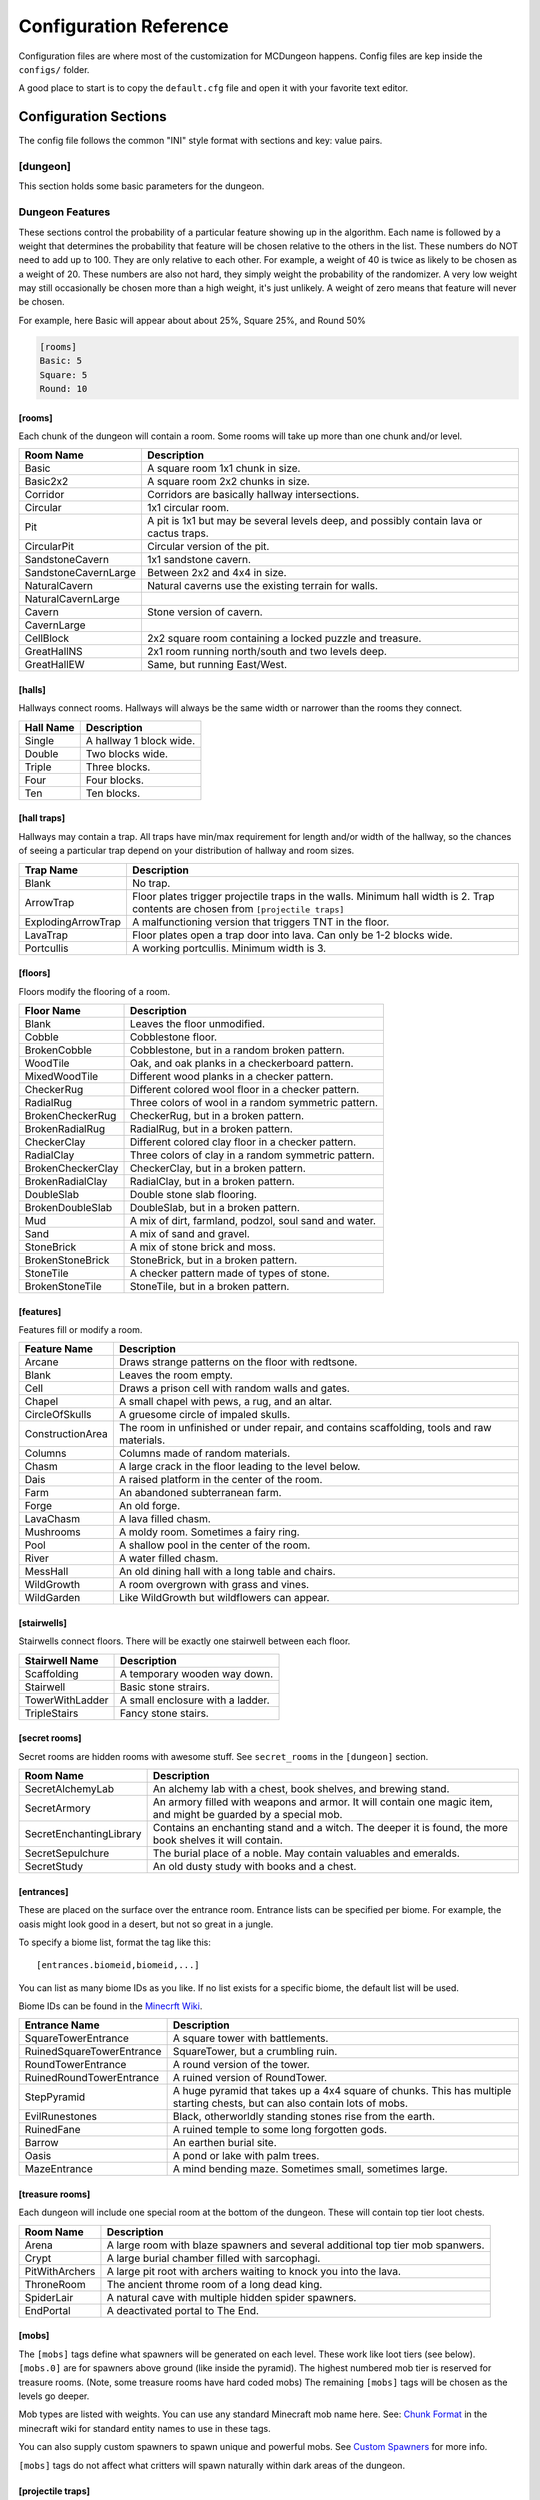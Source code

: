 .. _configuration:

=======================
Configuration Reference
=======================

Configuration files are where most of the customization for MCDungeon happens. Config files are kep inside the ``configs/`` folder.

A good place to start is to copy the ``default.cfg`` file and open it with your favorite text editor.

Configuration Sections
======================

The config file follows the common "INI" style format with sections and key: value pairs.

.. index::
   single: configuration section; dungeon

[dungeon]
---------
This section holds some basic parameters for the dungeon.

.. glossary::

   loops
      This is the percentage of loops in the dungeon. At 0%, each
      level of the dungeon will be nearly linear, with a few branches,
      but never any loops. At 100% you will basically get a grid with
      every room connected all of its neighbors. For best results,
      keep this < 30%. Note that certain room types (rooms larger than
      1 tile) will also affect the number of possible loops in a level.

   min_dist
      Minimum distance (in chunks) from the spawn chunk for the
      automatic placement algorithm.

   max_dist
      Maximum distance (in chunks) from the spawn chunk. The actual
      max distance will be the minimum of this value or the edge of
      the world.

   maximize_distance
      (True or False) This will attempt to place multiple dungeons
      as far away from each other as possible given the min/max
      values above. Setting this to False will ignore distances
      between dungeons when selecting a location, and give a higher
      probability of two dungeons appearing right next to each other.

   offset
      (X, Y, Z) Provide a location offset in blocks for the NW corner
      of the dungeon. If set, the dungeon will not be buried, but will
      be rendered at the coordinates you specify.

      .. seealso:: :option:`--offset <-o>`

   force_bury
      (True or False) Attempt to calculate Y when using offset.

      .. seealso:: :option:`--force-bury`

   tower
      For tower type entrances, this is the extra hight of the tower
      in blocks.

   ruin_ruins
      (True or False) Setting this to False will turn off any attempt
      to ruin towers and surface buildings.

   doors
      Percentage of doors to be placed.

   torches_top
   torches_bottom
      Percentage of torches to be placed on a level. The frequency of
      torches will be scaled between torches_top and torches_bottom
      from the top level of the dungeon to the bottom.

   torches_position
      Position of torches on the walls. 1=low, 2=middle, 3=high

   chests
      This is the density of chests per 10 rooms per level, rounded up.
      For example, a value of 2 will place five chests per level in
      a 5x5 dungeon.  (25 rooms, 2 chests per 10 = 5 chests) 1 would
      place three chests per level in a 5x5 dungeon.

   double_treasure
      (True or False) When set to True, places two max tier chests
      in treasure rooms, instead of one. Good for harder dungeons
      being raided by a group of adventurers.

   enchant_system
      The enchant system decides which kind of enchantments can appear on which kind of items. (magic_items.txt excluded.)

      Possible values are:

      * table+book
         All legal enchants achieved with an enchanting table or an
         anvil with enchanted books.

      * table
         Only enchants that can be achieved with an enchanting table.

      * extended
         As table+book, but weapon enchantments (Sharpness, Smite,
         Bane of Arthropods, Knockback, Fire Aspect, Looting) can
         also appear on pickaxes, shovels and axes.

      * zistonian
         As Extended, but weapon enchantments can appear on any item
         that is not normally enchantable. e.g. Signs.  This allows
         the creation of "Zistonian Battle Sign" type items. 

         .. warning::

            Because these do not lose durability when you attack,
            this is considered extremely overpowered.

      * anything
         Complete madness: any enchantment can appear on any item. You
         probably don't want to use this value.

   spawners
      Density of random monster spawners placed 10 rooms per
      level. This works like chests.

   hidden_spawners
      (True or False) Hide the randomized spawners behind walls. This
      will not affect any extra spawners placed by room features or
      treasure rooms.

   SpawnCount
   SpawnMaxNearbyEntities
   SpawnMinDelay
   SpawnMaxDelay
   SpawnRequiredPlayerRange
      Custom spawner settings. These values will be used
      for all spawners but can be overridden by values in
      the NBT file, if provided. The example settings are the
      defaults. (Uncomment to change.) For more information see:
      `Spawning_behavior <http://www.minecraftwiki.net/wiki/Mob_spawner#Spawning_behavior>`_

   treasure_SpawnCount
   treasure_SpawnMaxNearbyEntities
   treasure_SpawnMinDelay
   treasure_SpawnMaxDelay
   treasure_SpawnRequiredPlayerRange
      Treasure Room spawner settings. As above, but only applies to
      spawners in the final treasure room.

   fill_caves
      (True or False) Fill caves will fill in caves under and around
      the dungeon in an attempt to concentrate random monster spawns
      inside the dungeon. In most cases this will result in many more
      random mobs spawning inside the dungeon. 

      .. warning::

         Using this will make your dungeons take up a lot more surface
         area. You won't be able to place as many dungeons, and in
         small areas maybe none at all. If you have this turned on,
         and are unable to place any dungeons, try turning this off.

   exit_portal
      (True or False) Setting this to true will create a teleporter
      in the treasure room that will teleport a player to the
      surface. Works in vanilla Minecraft with command blocks.
      
      .. note::

         You must have command blocks turned on for this to work!

   structures
      Player structure detection. This is a list of blocks that are
      considered to be player structures. Any chunks that contain these
      types of blocks will be excluded from the location algorithm. By
      default, these are essentially light sources. The thought being
      that any structures you care about will be lit.

      This list will shortcut at the first match, (ie: once a block
      matches, we won't bother checking the rest) so for maximum
      efficiency, order this by most common blocks first. The more
      blocks you list here the slower the initial terrain pass will be.

      These names should match the names in ``materials.cfg``. To
      disable this feature, just leave this blank.

      Example:

      .. code::
         
         structures: Torch, Glass, Wooden Door

      .. warning:: 

         If you change this, you need to delete the chunk cache
         in your world maps folder. Delete the "mcdungeon_cache"
         in your world folder if it exists.

   river_biomes
      This controls whether or not a chunk is excluded from dungeons
      placement due to its biome content. River_biomes will exclude a
      chunk if it is more than 20% composed of a listed biome ID. If
      you want to turn this feature off just set this to -1.


      Example, count river and frozen river biomes as river biomes.

      .. code::

         river_biomes: 7, 11

      .. warning:: 

         If you change this, you need to delete the chunk cache
         in your world maps folder. Delete the "mcdungeon_cache"
         in your world folder if it exists.

   ocean_biomes
      This controls whether or not a chunk is excluded from dungeons
      placement due to its biome content. Ocean_biomes will exclude
      a chunk if the most common biome in the chunk is one of the
      listed biome IDs. If you want to turn this feature off just
      set this to -1.

      Example, count ocean, deep ocean, and frozen ocean.

      .. code::

         ocean_biomes: 0, 10, 24

      .. warning:: 

         If you change this, you need to delete the chunk cache
         in your world maps folder. Delete the "mcdungeon_cache"
         in your world folder if it exists.

   secret_rooms
      Percent of secret room that will be generated (0 - 100). Secret
      rooms have quite a few restrictions, so set this high if you
      want to see them. In general they will only appear in 1x1x1
      rooms that have one hallway connected. If you set loops high,
      you'll get fewer secret rooms because you will have fewer rooms
      that are dead ends.

   maps
      This is the percent chance a map will be generated for a
      level. The map will be placed in a random chest on an upper level
      (if one exists).

   mapstore
      mapstore will provide an alternate world in which to store
      your dungeon maps. If you're playing vanilla, don't worry
      about this. If you're using Bukkit with multiple worlds (like
      multiverse) set this to the name of your primary world. This
      can also be set on the command line, or in interactive mode.

      .. seealso:: :option:`--mapstore`

Dungeon Features
----------------

These sections control the probability of a particular feature showing
up in the algorithm. Each  name is followed by a weight that determines
the probability that feature will be chosen relative to the others in
the list. These numbers do NOT  need to add up to 100. They are only
relative to each other. For example, a weight of 40 is twice as likely
to be chosen as a weight of 20.  These numbers are also not hard, they
simply weight the probability of the randomizer. A very low weight
may still occasionally be chosen more than a high weight, it's just
unlikely. A weight of zero means that feature will never be chosen.

For example, here Basic will appear about about 25%, Square 25%, and Round 50%

.. code::

   [rooms]
   Basic: 5
   Square: 5
   Round: 10

.. index::
   single: configuration section; rooms

[rooms]
.......

Each chunk of the dungeon will contain a room. Some rooms will take
up more than one chunk and/or level.

.. cssclass:: table-bordered

=====================   ===========
Room Name               Description
=====================   ===========
Basic                   A square room 1x1 chunk in size.  
Basic2x2                A square room 2x2 chunks in size.
Corridor                Corridors are basically hallway intersections.
Circular                1x1 circular room.
Pit                     A pit is 1x1 but may be several levels deep, and possibly contain lava or cactus traps.
CircularPit             Circular version of the pit.
SandstoneCavern         1x1 sandstone cavern.
SandstoneCavernLarge    Between 2x2 and 4x4 in size.
NaturalCavern           Natural caverns use the existing terrain for walls.
NaturalCavernLarge
Cavern                  Stone version of cavern.
CavernLarge
CellBlock               2x2 square room containing a locked puzzle and treasure.
GreatHallNS             2x1 room running north/south and two levels deep.
GreatHallEW             Same, but running East/West.
=====================   ===========

.. index::
   single: configuration section; halls

[halls]
.......

Hallways connect rooms. Hallways will always be the same width or
narrower than the rooms they connect.

.. cssclass:: table-bordered

==========    ==
Hall Name     Description
==========    ==
Single        A hallway 1 block wide.
Double        Two blocks wide.
Triple        Three blocks.
Four          Four blocks.
Ten           Ten blocks.
==========    ==

.. index::
   single: configuration section; hall traps

[hall traps]
............

.. versionadded:: 0.14.0

Hallways may contain a trap. All traps have min/max requirement
for length and/or width of the hallway, so the chances of seeing a
particular trap depend on your distribution of hallway and room sizes.

.. cssclass:: table-bordered

==================   ===
Trap Name            Description
==================   ===
Blank                No trap.
ArrowTrap            Floor plates trigger projectile traps in the walls. Minimum hall width is 2. Trap contents are chosen from ``[projectile traps]``
ExplodingArrowTrap   A malfunctioning version that triggers TNT in the floor.
LavaTrap             Floor plates open a trap door into lava. Can only be 1-2 blocks wide.
Portcullis           A working portcullis. Minimum width is 3.
==================   ===

.. index::
   single: configuration section; floors

[floors]
........

Floors modify the flooring of a room.

.. cssclass:: table-bordered

=====================   ===
Floor Name              Description
=====================   ===
Blank                   Leaves the floor unmodified.
Cobble                  Cobblestone floor.   
BrokenCobble            Cobblestone, but in a random broken pattern.
WoodTile                Oak, and oak planks in a checkerboard pattern.
MixedWoodTile           Different wood planks in a checker pattern.
CheckerRug              Different colored wool floor in a checker pattern.
RadialRug               Three colors of wool in a random symmetric pattern.
BrokenCheckerRug        CheckerRug, but in a broken pattern.
BrokenRadialRug         RadialRug, but in a broken pattern.
CheckerClay             Different colored clay floor in a checker pattern.
RadialClay              Three colors of clay in a random symmetric pattern.
BrokenCheckerClay       CheckerClay, but in a broken pattern.
BrokenRadialClay        RadialClay, but in a broken pattern.
DoubleSlab              Double stone slab flooring.
BrokenDoubleSlab        DoubleSlab, but in a broken pattern.
Mud                     A mix of dirt, farmland, podzol, soul sand and water. 
Sand                    A mix of sand and gravel.
StoneBrick              A mix of stone brick and moss.
BrokenStoneBrick        StoneBrick, but in a broken pattern.
StoneTile               A checker pattern made of types of stone.
BrokenStoneTile         StoneTile, but in a broken pattern.
=====================   ===

.. index::
   single: configuration section; features

[features]
..........

Features fill or modify a room.

.. cssclass:: table-bordered

=====================   ===
Feature Name            Description
=====================   ===
Arcane                  Draws strange patterns on the floor with redtsone.
Blank                   Leaves the room empty.
Cell                    Draws a prison cell with random walls and gates.
Chapel                  A small chapel with pews, a rug, and an altar.
CircleOfSkulls          A gruesome circle of impaled skulls.
ConstructionArea        The room in unfinished or under repair, and contains scaffolding, tools and raw materials.
Columns                 Columns made of random materials.
Chasm                   A large crack in the floor leading to the level below.
Dais                    A raised platform in the center of the room.
Farm                    An abandoned subterranean farm.
Forge                   An old forge.
LavaChasm               A lava filled chasm.
Mushrooms               A moldy room. Sometimes a fairy ring.
Pool                    A shallow pool in the center of the room.
River                   A water filled chasm.
MessHall                An old dining hall with a long table and chairs.
WildGrowth              A room overgrown with grass and vines.
WildGarden              Like WildGrowth but wildflowers can appear.
=====================   ===

.. index::
   single: configuration section; stairwells

[stairwells]
............

Stairwells connect floors. There will be exactly one stairwell between each floor.

.. cssclass:: table-bordered

=====================   ===
Stairwell Name          Description
=====================   ===
Scaffolding             A temporary wooden way down.
Stairwell               Basic stone strairs.
TowerWithLadder         A small enclosure with a ladder.
TripleStairs            Fancy stone stairs.
=====================   ===

.. index::
   single: configuration section; secret rooms

[secret rooms]
..............

Secret rooms are hidden rooms with awesome stuff. See ``secret_rooms`` in the ``[dungeon]`` section.

.. cssclass:: table-bordered

=======================    ===
Room Name                  Description
=======================    ===
SecretAlchemyLab           An alchemy lab with a chest, book shelves, and brewing stand.
SecretArmory               An armory filled with weapons and armor. It will contain one magic item, and might be guarded by a special mob.
SecretEnchantingLibrary    Contains an enchanting stand and a witch. The deeper it is found, the more book shelves it will contain. 
SecretSepulchure           The burial place of a noble. May contain valuables and emeralds.           
SecretStudy                An old dusty study with books and a chest. 
=======================    ===

.. index::
   single: configuration section; entrances

[entrances]
...........

These are placed on the surface over the entrance room. Entrance
lists can be specified per biome. For example, the oasis might look
good in a desert, but not so great in a jungle.

To specify a biome list, format the tag like this::

   [entrances.biomeid,biomeid,...]

You can list as many biome IDs as you like. If no list exists for a specific biome, the default list will be used. 

Biome IDs can be found in the `Minecrft Wiki <http://www.minecraftwiki.net/wiki/Biome#Biome_numbers>`_.

.. cssclass:: table-bordered

==========================    ===
Entrance Name                 Description
==========================    ===
SquareTowerEntrance           A square tower with battlements.
RuinedSquareTowerEntrance     SquareTower, but a crumbling ruin.
RoundTowerEntrance            A round version of the tower.
RuinedRoundTowerEntrance      A ruined version of RoundTower.
StepPyramid                   A huge pyramid that takes up a 4x4 square of chunks. This has multiple starting chests, but can also contain lots of mobs.
EvilRunestones                Black, otherworldly standing stones rise from the earth. 
RuinedFane                    A ruined temple to some long forgotten gods.
Barrow                        An earthen burial site.
Oasis                         A pond or lake with palm trees.
MazeEntrance                  A mind bending maze. Sometimes small, sometimes large.
==========================    ===

.. index::
   single: configuration section; treasure rooms

[treasure rooms]
................

Each dungeon will include one special room at the bottom of the
dungeon. These will contain top tier loot chests.

.. cssclass:: table-bordered

===================  ===
Room Name            Description
===================  ===
Arena                A large room with blaze spawners and several additional top tier mob spanwers. 
Crypt                A large burial chamber filled with sarcophagi.
PitWithArchers       A large pit root with archers waiting to knock you into the lava.
ThroneRoom           The ancient throme room of a long dead king.
SpiderLair           A natural cave with multiple hidden spider spawners.
EndPortal            A deactivated portal to The End.
===================  ===

.. index::
   single: configuration section; mobs

[mobs]
......

The ``[mobs]`` tags define what spawners will be generated on each
level. These work like loot tiers (see below). ``[mobs.0]`` are for
spawners above ground (like inside the pyramid). The highest numbered
mob tier is reserved for treasure rooms. (Note, some treasure rooms
have hard coded mobs) The remaining ``[mobs]`` tags will be chosen
as the levels go deeper.

Mob types are listed with weights. You can use any
standard Minecraft mob name here. See: `Chunk Format
<http://www.minecraftwiki.net/wiki/Chunk_format#Mobs>`_ in the
minecraft wiki for standard entity names to use in these tags.

You can also supply custom spawners to spawn unique and powerful
mobs. See `Custom Spawners`_ for more info.

``[mobs]`` tags do not affect what critters will spawn naturally within
dark areas of the dungeon.

.. index::
   single: configuration section; projectile traps

[projectile traps]
..................

.. versionadded:: 0.14.0

Ammo for projectile traps. (Used for Arrow hall traps)

Format is:
Name: Projectile Entity Name, Weight, Data Tag

**Name**
   A name for this entry. Must be unique.

**Entity Name**
   This must be a projectile type entity.

**Weight**
   Probability this item will be chosen.

**Data Tag**
   Data tag for this item. A Motion tag will be added automatically.

Example: A thrown potion, weight 5. The potion value tag makes this a poison 1 potion.

.. code::

   Splash Potion of Poison: ThrownPotion,5,potionValue:16388

.. index::
   single: configuration section; chest traps

[chest traps]
.............

Ammo for chest traps.

Format is::

   Item: weight, number

**Item**
   Item name (from items.txt)

**weight**
   Weight for the randomizer.

**number**
   The number of items used in the trap.

Example: A TNT trap, weight 10. Only one will appear in the dispenser.

.. code::

   TNT: 10, 1 

[tier] (Loot Tables)
....................

``[tier]`` tags define the loot that can be found in chests. Each
``[tier]`` tag is numbered starting with zero. ``[tier0]`` defines loot
that will be found at ground level or higher. The highest numbered
tier is reserved for loot found in treasure rooms. All other tiers
will be spread across the dungeon levels. This way you can control
the quality of loot as the dungeon goes deeper.

Each line in a tier defines an item that can be found in a chest. The
format is::

   Item Name(s): chance to appear, min-max, enchantment

**Item Name(s)**
   The item name, or list of names. Names should match an item in
   ``items.txt``, ``magic_items.txt``, or ``potions.txt``. You can also
   name `Books`_, `Custom Items`_, or `Custom Paintings`_. Listing
   multiple item names will choose one of them randomly if this item
   line is selected.

**chance to appear**
   Percent chance this item will appear 1-100

**enchantment**
   For items that can be enchanted, this the enchant level that
   will be used to enchant the item. This can be a number, range,
   or level*number to scale with levels.

Example: 100% chance of 5-20 torches::

   Torch: 100,5-20

Example: 50% chance of an iron, gold, or diamond level 20 sword::

   Iron Sword,Gold Sword,Diamond Sword: 50,1,20

Example: 20% chance of a stone pickaxe with a level*3.5 enchantment::

   Stone Pickaxe: 20,1,level*3.5

Example: 20% chance a predefined magic weapon (Ulfberht, Durendal, or Caladbolg) will be chosen::

   magic_Ulfberht,magic_Durendal,magic_Caladbolg: 20,1,0

See ``default.cfg`` for many additional examples.

Advanced Configuration
======================

Books
-----

Books can be added as loot by specifying ``Written Book`` in a
loot table.

The ``books`` folder contains the data for written books. Whenever
MCDungeon creates a written book as loot, a random text will be
selected from this folder. If there are no files, a book and quill
will be substituted.

The default books provided are public domain works sourced from
`Project Gutenberg <http://www.gutenberg.org/>`_

You may add your own books using the following guide:

* Books are simple text files. The file should use the ".txt" extension.

* The first line is the author, The second the book title and then one
  line per page of the book.

* As in Minecraft, Books are limited to 256 characters per page and 50
  pages per book. Any excess will not be loaded.

* IMPORTANT: It is not enough to just split the text every 256
  characters. It is still possible for the text on a page to be
  too long which will make it look funny in Minecraft. The default
  texts were split using the help of the `Multiplayer Book Paster
  <http://ray3k.com/site/downloads/minecraft/mbp/>`_ Another option
  would be to input the text in to a book in Minecraft to check
  what works.

* For the moment, there is currently no way to put line-returns or
  formatting in the text.

* For the moment, only the following characters are supported::

     0123456789abcdefghijklmnopqrstuvwxyzABCDEFGHIJKLMNOPQRSTUVWXYZ!"#$%&\'()*+,-./:;<=>?@[\]^_`{|}~

  Other characters will be removed.

Custom Items
------------

You can add custom items with NBT files. You can also use this to
add some items from mods as loot.

The ``items`` folder contains the data for customised items. NBT files
in this folder can be referenced in loot tables as ``file_[filename
without extension]`` For example, ``head_notch.nbt`` would be
referenced as ``file_head_notch``.  See default.cfg for more details.

Each custom item is an NBT file containing the tags required to create
the inventory item. You may add your own files by editing the defaults
using an NBT editor. You can also extract the tags from a player
file from an existing Minecraft level and use that. `NBTExplorer
<http://www.minecraftforum.net/topic/840677->`_ is recommended for
editing.

Items can be very simple, or potentially a very complex tree of values.
The most simple example would be a single short tag, called id and
containing the numerical id of the item.

.. note::
   The ``Count`` tag has special meaning for MCDungeon. It is used to
   determine the maximum size of a stack of items. You should set this
   value to the maximum stack size of the item you are adding. The
   actual number of items given to a player is controlled in the
   loot tables.

For more information on the format of the tags see `Item Structure
<http://www.minecraftwiki.net/wiki/Player.dat_Format#Item_structure>`_

.. warning::
   If you provide Minecraft with incorrect tags, it can potentially
   crash. Please use this feature with caution.

**Packaged Items:**

* Items starting with **heads_** are the heads of some famous (and not so
  famous) minecrafters.
* Items starting with **firework_** are various pre-created fireworks,
  some using rare crafting materials.

Custom Paintings
----------------

The ``paintings`` folder contains the data for custom
paintings. Whenever MCDungeon creates a custom painting as loot,
a random painting will be selected from this folder. If there are no
files, a blank map will be substituted.

You can add them to your loot tables with the special item ``Custom
Painting``

The default paintings provided are public domain works sourced from
Wikipedia. The font used for the Latin letters is `Aldor'ath Serif
<http://thegeef.deviantart.com/art/Aldor-ath-Serif-Font-116025791>`_.

There are also two custom made guides, one for brewing and one for building
circles.

You may add your own paintings using the following guide:

* Paintings consist of two files: A "txt" file containing the
  painting's title and lore text; and a "dat" file containing the
  actual image.

* In the txt file, the first line is the title and then one line per
  line of lore text.

* The dat file contains the map data in Minecraft's format. You can
  convert images to, or create your own maps using a tool like
  `ImageToMap <http://github.com/lasarus/ImageToMap-X>`_ You can also
  copy dat files directly from the data folder in a Minecraft world.

Custom Spawners
---------------

The ``spawners`` folder contains the data for custom spawners. NBT
files in this folder can be referenced as spawner types in dungeon
config files in ``[mobs]`` tags.

Each custom spawner is an NBT file containing the tags required to
create the spawner object. You may add your own files by editing the
defaults using an NBT editor. It may also be possible to extract
the tags from an existing spawner in a Minecraft level and use
that. `NBTExplorer <http://www.minecraftforum.net/topic/840677->`_
is recommended for editing.

Spawners can be very simple, or potentially a very complex tree of
values.  The most simple example would be a single string tag, called
EntityId and containing the EntityId of the mob you want to spawn. The
Id, x, y and z tags are unnecessary as they are added by MCDungeon.

For more information on the format of the tags see:
    * http://www.minecraftwiki.net/wiki/Chunk_format#Tile_Entity_Format
    * http://www.minecraftwiki.net/wiki/Chunk_format#Mobs

.. warning::
   If you provide Minecraft with incorrect tags, it can potentially
   crash. Please use this feature with caution.

.. cssclass:: table-bordered

==============================  ====
Packaged Spawners               Description
==============================  ====
Angrypig                        A zombie pigman that has already been aggroed.
Chargedcreeper                  Creeper with the lightning strike charge effect.
CustomKnight                    Zombie with full suit of armour and strength.
multi_creeper                   Spawns charged creepers 20% of the time.  Normal creepers the rest of the time.
multi_monster                   Equal random chance of Zombie, Skeleton, Creeper or spider.
multi_skeleton                  Spawns wither skeletons 20% of the time.  Normal skeletons the rest of the time.
multi_zombie                    Spawns zombie with strength and speed skeletons 20% of the time. Normal skeletons the rest of the time.
Skeleton_Armored_Axe_Iron       Skeleton with an iron axe.
Skeleton_Armored_Sword_Iron     Skeleton with an iron sword.
Skeleton_Armored_Sword_Leather  Skeleton with an iron sword and leather armour.
WitherSkeleton                  Wither Skeletons.
Zombie_Fast                     Zombie with speed potion effect.
Zombie_Strong                   Zombie with strength potion effect.
Zombie_Villager                 Zombie villager.
==============================  ====
